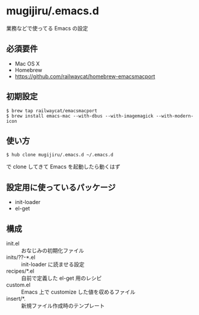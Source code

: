 * mugijiru/.emacs.d

  業務などで使ってる Emacs の設定

** 必須要件

   - Mac OS X
   - Homebrew
   - https://github.com/railwaycat/homebrew-emacsmacport

** 初期設定

   #+begin_example
   $ brew tap railwaycat/emacsmacport
   $ brew install emacs-mac --with-dbus --with-imagemagick --with-modern-icon
   #+end_example

** 使い方

   #+begin_example
   $ hub clone mugijiru/.emacs.d ~/.emacs.d
   #+end_example

   で clone してきて Emacs を起動したら動くはず

** 設定用に使っているパッケージ

   - init-loader
   - el-get

** 構成

   - init.el :: おなじみの初期化ファイル
   - inits/??-*.el :: init-loader に読ませる設定
   - recipes/*.el :: 自前で定義した el-get 用のレシピ
   - custom.el :: Emacs 上で customize した値を収めるファイル
   - insert/*. :: 新規ファイル作成時のテンプレート
